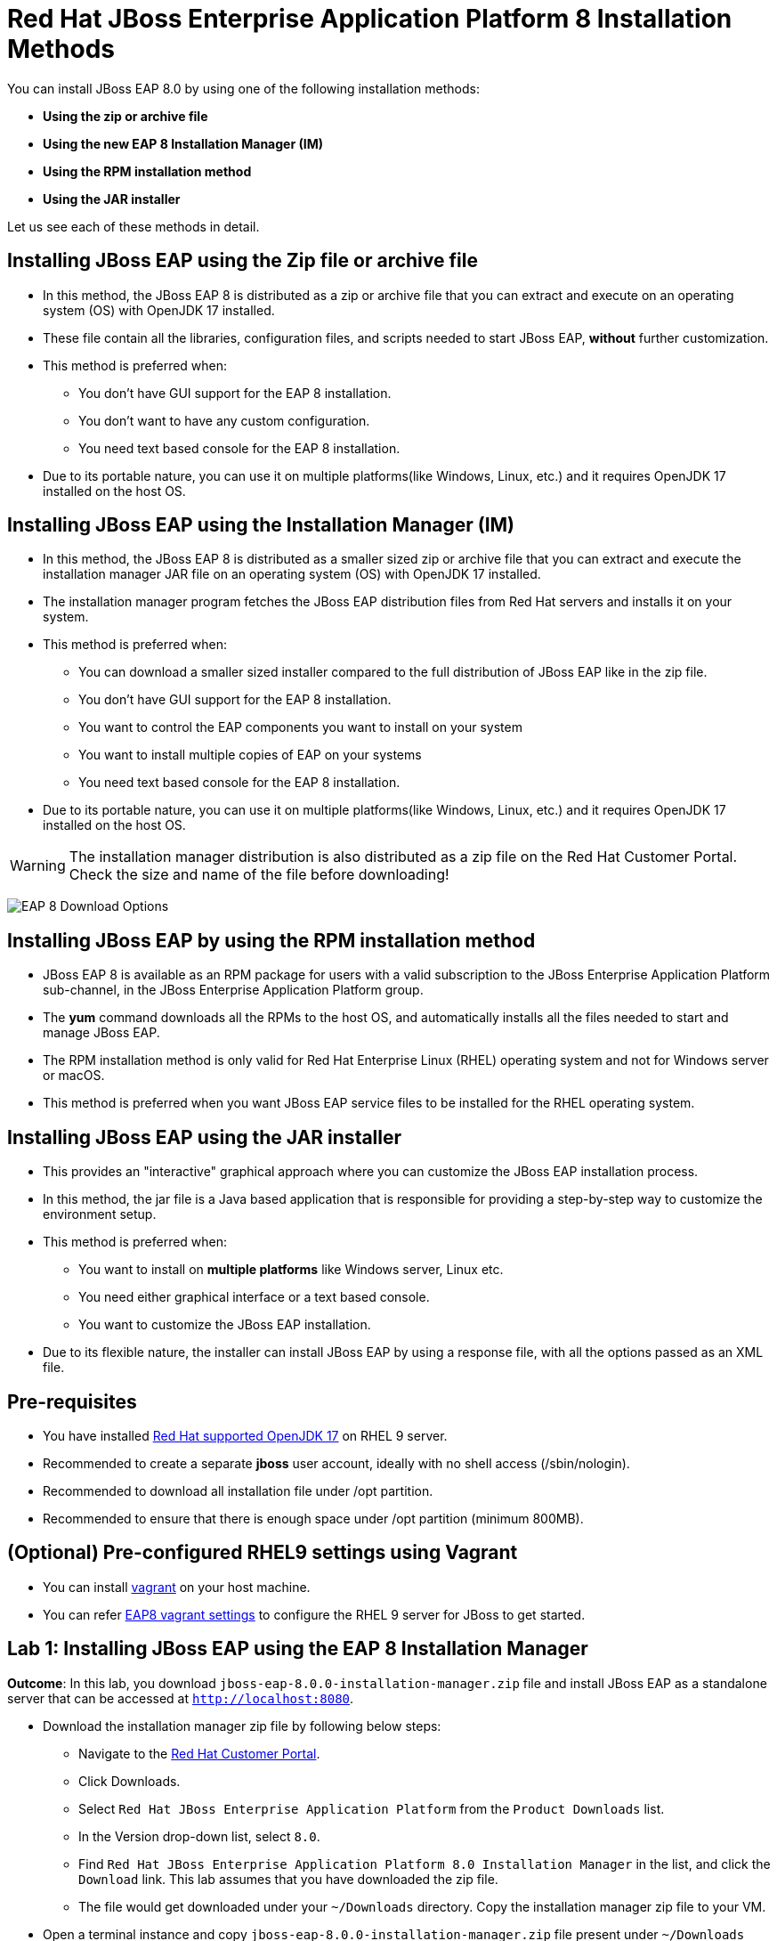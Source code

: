 = Red Hat JBoss Enterprise Application Platform 8 Installation Methods

You can install JBoss EAP 8.0 by using one of the following installation methods:

* *Using the zip or archive file*
* *Using the new EAP 8 Installation Manager (IM)*
* *Using the RPM installation method*
* *Using the JAR installer*

Let us see each of these methods in detail.

== Installing JBoss EAP using the Zip file or archive file

* In this method, the JBoss EAP 8 is distributed as a zip or archive file that you can extract and execute on an operating system (OS) with  OpenJDK 17 installed.
* These file contain all the libraries, configuration files, and scripts needed to start JBoss EAP, *without* further customization.
* This method is preferred when:
** You don't have GUI support for the EAP 8 installation.
** You don't want to have any custom configuration.
** You need text based console for the EAP 8 installation.
* Due to its portable nature, you can use it on multiple platforms(like Windows, Linux, etc.) and it requires OpenJDK 17 installed on the host OS.

== Installing JBoss EAP using the Installation Manager (IM)

* In this method, the JBoss EAP 8 is distributed as a smaller sized zip or archive file that you can extract and execute the installation manager JAR file on an operating system (OS) with  OpenJDK 17 installed.
* The installation manager program fetches the JBoss EAP distribution files from Red Hat servers and installs it on your system.
* This method is preferred when:
** You can download a smaller sized installer compared to the full distribution of JBoss EAP like in the zip file.
** You don't have GUI support for the EAP 8 installation.
** You want to control the EAP components you want to install on your system
** You want to install multiple copies of EAP on your systems
** You need text based console for the EAP 8 installation.
* Due to its portable nature, you can use it on multiple platforms(like Windows, Linux, etc.) and it requires OpenJDK 17 installed on the host OS.

WARNING: The installation manager distribution is also distributed as a zip file on the Red Hat Customer Portal. Check the size and name of the file before downloading!

image:eap-install-types.png[EAP 8 Download Options]

== Installing JBoss EAP by using the RPM installation method

* JBoss EAP 8 is available as an RPM package for users with a valid subscription to the JBoss Enterprise Application Platform sub-channel, in the JBoss Enterprise Application Platform group.
* The *yum* command downloads all the RPMs to the host OS, and automatically installs all the files needed to start and manage JBoss EAP.
* The RPM installation method is only valid for Red Hat Enterprise Linux (RHEL) operating system and not for Windows server or macOS.
* This method is preferred when you want JBoss EAP service files to be installed for the RHEL operating system.

== Installing JBoss EAP using the JAR installer

* This provides an "interactive" graphical approach where you can customize the JBoss EAP installation process.
* In this method, the jar file is a Java based application that is responsible for providing a step-by-step way to customize the environment setup.
* This method is preferred when:
** You want to install on *multiple platforms* like Windows server, Linux etc.
** You need either graphical interface or a text based console.
** You want to customize the JBoss EAP installation.
* Due to its flexible nature, the installer can install JBoss EAP by using a response file, with all the options passed as an XML file.

== Pre-requisites

* You have installed https://access.redhat.com/articles/6961381[Red Hat supported OpenJDK 17^] on RHEL 9 server.
* Recommended to create a separate *jboss* user account, ideally with no shell access (/sbin/nologin).
* Recommended to download all installation file under /opt partition.
* Recommended to ensure that there is enough space under /opt partition (minimum 800MB).

== (Optional) Pre-configured RHEL9 settings using Vagrant

* You can install https://developer.hashicorp.com/vagrant/docs/installation[vagrant^] on your host machine.

* You can refer https://github.com/RedHatQuickCourses/eap-qc-apps/tree/main/admin1/eap8-vagrant[EAP8 vagrant settings^] to configure the RHEL 9 server for JBoss to get started.

== Lab 1: Installing JBoss EAP using the EAP 8 Installation Manager

*Outcome*: In this lab, you download `jboss-eap-8.0.0-installation-manager.zip` file and install JBoss EAP as a standalone server that can be accessed at `http://localhost:8080`.

* Download the installation manager zip file by following below steps:
** Navigate to the https://access.redhat.com/[Red Hat Customer Portal^].
** Click Downloads.
** Select `Red Hat JBoss Enterprise Application Platform` from the `Product Downloads` list.
** In the Version drop-down list, select `8.0`.
** Find `Red Hat JBoss Enterprise Application Platform 8.0 Installation Manager` in the list, and click the `Download` link. This lab assumes that you have downloaded the zip file.
** The file would get downloaded under your `~/Downloads` directory. Copy the installation manager zip file to your VM.

* Open a terminal instance and copy `jboss-eap-8.0.0-installation-manager.zip` file present under `~/Downloads` directory to `/opt` directory as a sudo user.
+
[subs="+quotes,+macros"]
----
[vagrant@server ~]$ sudo cp ~/Downloads/jboss-eap-8.0.0-installation-manager.zip /opt
----

* Swtich to `/opt` directory and uncompress the JBoss EAP zip file as sudo user.
+
[subs="+quotes,+macros"]
----
[vagrant@server ~]$ cd /opt/
[vagrant@server opt]$ sudo unzip jboss-eap-8.0.0-installation-manager.zip
----

* Switch to the `bin` directory present under the uncompressed `jboss-eap-8.0.0-installation-manager.zip` file.
+
[subs="+quotes,+macros"]
----
[vagrant@server opt]$ cd jboss-eap-installation-manager-1.1.6.Final-redhat-00001/bin/
[vagrant@server bin]$
----

* Install JBoss EAP by executing the `jboss-eap-installation-manager.sh` script with below command line options as a sudo user.
+
[subs="+quotes,+macros"]
----
[vagrant@server bin]$ sudo ./jboss-eap-installation-manager.sh install --profile eap-8.0 --dir eap-8
Installing profile: eap-8.0
Using channels:
# eap-8.0
  manifest: org.jboss.eap.channels:eap-8.0
_...output omitted..._
----
+
Review the end user license agreement, and follow the rest of the prompts to install JBoss EAP.
+
[subs="+quotes,+macros"]
----
Accept the agreement(s) [y/N]y
Feature-packs resolved.
Packages installed.
Downloading artifacts 2/619(0%) jackson-jakarta-rs-json-provider-2.15.2.redhat-000....
Downloading artifacts 8/619(1%) wildfly-clustering-ee-infinispan-8.0.0.GA-redhat-0....
_...output omitted..._
Downloaded artifacts.
JBoss modules installed.
Configurations generated.
JBoss examples installed.
Server created in /opt/jboss-eap-installation-manager-1.1.6.Final-redhat-00001/bin/eap-8
Operation completed in 541.33 seconds.
----

* Start the JBoss EAP standalone server using the start script present under `/opt/jboss-eap-installation-manager-1.1.6.Final-redhat-00001/bin/eap-8/bin/standalone.sh`.
+
[subs="+quotes,+macros"]
----
[vagrant@server bin]$ sudo -u jboss /opt/jboss-eap-installation-manager-1.1.6.Final-redhat-00001/bin/eap-8/bin/standalone.sh
=========================================================================
  JBoss Bootstrap Environment
  JBOSS_HOME: /opt/jboss-eap-installation-manager-1.1.6.Final-redhat-00001/bin/eap-8
  JAVA: java
_...output omitted..._
05:56:12,465 INFO  [org.jboss.as] (Controller Boot Thread) WFLYSRV0051: Admin console listening on http://127.0.0.1:9990
05:56:12,488 INFO  [org.jboss.as] (Controller Boot Thread) WFLYSRV0025: JBoss EAP 8.0 Update 1.0 (WildFly Core 21.0.5.Final-redhat-00001) started in 3561ms - Started 282 of 524 services (318 services are lazy, passive or on-demand) - Server configuration file in use: standalone.xml
----

* Navigate to the JBoss EAP console at `http://localhost:8080` using the browser and confirm that you are able to see the JBoss EAP home page.
+
image::ui.png[align="center"]

[NOTE]
--
The jboss-eap-installation-manager is also supported on Microsoft Windows. To use this script on a Windows machine, replace the `.sh` with `.bat` in your script.
--

* You can shutdown the JBoss EAP 8 server by pressing `Ctrl+C` in the terminal window where you started JBoss EAP 8.

== Lab 2: Installing JBoss EAP using RPM method

*Outcome*: In this lab, you subscribe your RHEL9 server and install JBoss EAP package. You configure the JBoss EAP server as a standalone server that can be accessed at `http://localhost:8080`.

* Open a terminal instance and subscribe your RHEL9 server to the Red Hat Enterprise Linux Server base software repository using your `subscription-manager` credentials.
+
[subs="+quotes,+macros"]
----
[vagrant@server ~]$ sudo subscription-manager register --auto-attach
Registering to: subscription.rhsm.redhat.com:443/subscription
Username: XXXXX
Password:XXXX
----

* Enable JBoss EAP 8 repository.
+
[subs="+quotes,+macros"]
----
[vagrant@server ~]$ sudo subscription-manager repos --enable=jb-eap-8.0-for-rhel-9-x86_64-rpms
----

* Install JBoss EAP 8.
+
[subs="+quotes,+macros"]
----
[vagrant@server ~]$ sudo dnf groupinstall jboss-eap8 -y
----

[NOTE]
====
The default `EAP_HOME` path for the RPM installation is `/opt/rh/eap8/root/usr/share/wildfly`.
====

* Execute the JBoss EAP standalone server script present at `EAP_HOME/bin/standalone.sh` as a sudo user.
+
[subs="+quotes,+macros"]
----
[vagrant@server ~]$ sudo -u jboss /bin/sh /opt/rh/eap8/root/usr/share/wildfly/bin/standalone.sh -c standalone.xml -b 0.0.0.0
----

* Navigate to the JBoss EAP console at `http://localhost:8080` using browser and confirm you are able to see the JBoss EAP home page.

* Shutdown the JBoss EAP 8 server by pressing `Ctrl+C` in the terminal window where you started JBoss EAP 8.

== Lab 3: Installing JBoss EAP using GUI method and as a RHEL service

*Outcome*: In this lab, you download `jboss-eap-8.0.0-installer.jar` file and install JBoss EAP as a standalone server that can be accessed at `http://localhost:8080`. You further configure JBoss EAP to run as a service in RHEL to enable the JBoss EAP service to start automatically when the RHEL server starts.

* Take GUI access of RHEL 9 server. You can install graphical pacakges if not already present and set the system to boot into grahical mode using below commands.
+
[subs="+quotes,+macros"]
----
sudo dnf groupinstall "Server with GUI" -y
sudo systemctl set-default graphical.target
sudo systemctl isolate graphical.target
----

If you don't have GUI access, you can take access using X11 forwarding on your local machine.

* Download the `jboss-eap-8.0.0-installer.jar` by following below steps:
** Log in to the https://access.redhat.com/[Red Hat Customer Portal^].
** Click Downloads.
** Select `Red Hat JBoss Enterprise Application Platform` from the `Product Downloads` list.
** In the Version drop-down list, select `8.0`.
** Find `Red Hat JBoss Enterprise Application Platform 8.0 Installer` in the list and click the `Download` link.
** The file would get downloaded under your `~/Downloads` directory.

* Open a terminal instance and copy the `jboss-eap-8.0.0-installer.jar` file present under `~/Downloads` directory to `/opt` directory as a sudo user.
+
[subs="+quotes,+macros"]
----
[vagrant@server ~]$ sudo cp ~/Downloads/jboss-eap-8.0.0-installer.jar /opt
----

* Swtich to `/opt` directory and execute the JBoss EAP graphical installer using the `java -jar` command.
+
[subs="+quotes,+macros"]
----
[vagrant@server ~]$ cd /opt
[vagrant@server opt]$ sudo java -jar jboss-eap-8.0.0-installer.jar
----

* Choose your preferred language for the installer(in this case `English`) and then click `OK`.
+
image::lang.png[align="center"]

*  Agree with the prompt for The EULA for RED HAT JBOSS MIDDLEWARE by selecting "I accept the terms of this license agreement", and then click Next.
+
image::agree.png[align="center"]

* Select the installation path as `/opt/EAP-8.0.0` for JBoss EAP, and then click `Next`.
//+
//image::1.png[align="center"]
+
image::loc.png[align="center"]

* Select the components to install. Required components are disabled for deselection. Select `Next`.
+
image::comp.png[align="center"]

* Set the admin password and select `Next`.
+
image::pass.png[align="center"]

* Confirm the installation overview and select `Next`:
+
image::overview.png[align="center"]

* The component installation will take around 5 mins, once completed, select `Next`.
+
image::complete.png[align="center"]

* Select `Perform default configuration` and select `Next`.
+
image::default.png[align="center"]

* Once the processing completes, select `Next`.

* On the final step of the wizard, click `Generate installation script and properties file`. Save the file as `myinstall.xml` at the `/opt/EAP-8.0.0` directory, which is the default.
+
image::complete3.png[align="center"]
+
This `myinstall.xml` file can be used by an administrator to automatically perform an JBoss EAP installation by using the selected options without running the installer again.

* Click the Done button to close the installer.

* Verify that you now have a directory named `/opt/EAP-8.0.0` directory. This directory is referred to as `JBOSS_HOME`.

* Set an environment variable called `JBOSS_HOME` pointing to the JBoss EAP installation directory. Open `/home/vagrant/.bashrc` with your preferred text editor and add the following lines at the end of the file:
+
[subs="+quotes,+macros"]
----
[vagrant@server ~]$ tail -3 /home/vagrant/.bashrc
JBOSS_HOME=/opt/EAP-8.0.0
PATH=$PATH:$JBOSS_HOME/bin
export JBOSS_HOME PATH
----

Logout and login as vagrant user to make these changes visible for the vagrant user.

* The `JBOSS_HOME` directory needs to be owned by `jboss` user. If the user `jboss` is not present, please create it.
+
[subs="+quotes,+macros"]
----
[vagrant@server ~]$ sudo useradd -s /sbin/nologin jboss
[vagrant@server ~]$ sudo chown -R jboss:jboss /opt/EAP-8.0.0
----

* Open the file `/opt/EAP-8.0.0/myinstall.xml.variables` as root using sudo and add `redhat123` as the value for the adminPassword property.
+
[subs="+quotes,+macros"]
----
[vagrant@server ~]$ sudo vi /opt/EAP-8.0.0/myinstall.xml.variables
adminPassword=redhat123
----

* Verify that the $JBOSS_HOME/uninstaller directory exists. This directory must contain a single executable JAR file named uninstaller.jar.
+
[subs="+quotes,+macros"]
----
[vagrant@server ~]$ sudo ls -ld /opt/EAP-8.0.0/uninstaller
total 308
drwxr-xr-x. 2 root root     29 Apr  5 01:31 uninstaller
----

* Configure the RHEL9 server to use Java 17 if you have multiple Java versions installed.
+
[subs="+quotes,+macros"]
----
[vagrant@server ~]$ sudo alternatives --config java
There is 1 program that provides 'java'.

  Selection    Command
-----------------------------------------------
*+ 1           java-17-openjdk.x86_64 (/usr/lib/jvm/java-17-openjdk-17.0.10.0.7-2.el9.x86_64/bin/java)

Enter to keep the current selection[+], or type selection number: 1
----

Press the number corresponding to the Java 17 version, and the press `Enter`.

* Start the JBoss EAP standalone server using the start script present under `/opt/EAP-8.0.0/bin/standalone.sh`.
+
[subs="+quotes,+macros"]
----
[vagrant@server ~]$ sudo -u jboss /opt/EAP-8.0.0/bin/standalone.sh
=========================================================================
  JBoss Bootstrap Environment
  JBOSS_HOME: /opt/jboss-eap-installation-manager-1.1.6.Final-redhat-00001/bin/eap-8
  JAVA: java
_...output omitted..._
05:56:12,465 INFO  [org.jboss.as] (Controller Boot Thread) WFLYSRV0051: Admin console listening on http://127.0.0.1:9990
05:56:12,488 INFO  [org.jboss.as] (Controller Boot Thread) WFLYSRV0025: JBoss EAP 8.0 Update 1.0 (WildFly Core 21.0.5.Final-redhat-00001) started in 3561ms - Started 282 of 524 services (318 services are lazy, passive or on-demand) - Server configuration file in use: standalone.xml
----

* Navigate to the JBoss EAP console at `http://localhost:8080` using browser and confirm you are able to see the JBoss EAP home page.

* Shutdown the JBoss EAP 8 server by pressing `Ctrl+C` in the terminal window where you started JBoss EAP 8.

=== Install JBoss EAP as a service to initialize JBoss EAP during the boot time from an OS.

* The initscripts RHEL package is not installed in RHEL 9 by default. Verify the installation of that package by using the following command:
+
[subs="+quotes,+macros"]
----
[vagrant@server ~]$ dnf list installed | grep initscripts
initscripts.x86_64                  ...
initscripts-rename-device.x86_64    ...
initscripts-service.noarch          ...
----

* Edit the `/opt/EAP-8.0.0/bin/init.d/jboss-eap.conf` file and remove the `#` in front of each of the following variable and update the following environment variables. Substitute the `JAVA_HOME` value to `/usr/lib/jvm/java-17-openjdk-17.0.10.0.7-2.el9.x86_64/bin/java` or the value you got from the previous step. Similarly, substitute other environment variables as per your environment.
+
[subs="+quotes,+macros"]
----
[vagrant@server ~]$ cat /opt/EAP-8.0.0/bin/init.d/jboss-eap.conf
JAVA_HOME="/etc/alternatives/java_sdk"
JBOSS_HOME="/opt/EAP-8.0.0"
JBOSS_USER=jboss
JBOSS_MODE=standalone
JBOSS_CONFIG=standalone.xml
JBOSS_CONSOLE_LOG="/var/log/jboss-eap/console.log"
----

* Copy the file jboss-eap.conf file to the /etc/default directory by running the following command:
+
[subs="+quotes,+macros"]
----
[vagrant@server ~]$ sudo cp /opt/EAP-8.0.0/bin/init.d/jboss-eap.conf /etc/default/jboss-eap.conf
----

* Copy the jboss-eap-rhel.sh file to the /etc/init.d directory with jboss-eap as the file name, and change its permission to be executable by running the following commands.
+
[subs="+quotes,+macros"]
----
[vagrant@server ~]$ sudo cp /opt/EAP-8.0.0/bin/init.d/jboss-eap-rhel.sh /etc/init.d/jboss-eap
[vagrant@server ~]$ sudo chmod 755 /etc/init.d/jboss-eap
----

* Reload the systemd daemon using the following commands.
+
[subs="+quotes,+macros"]
----
[vagrant@server ~]$ sudo systemctl daemon-reload
jboss-eap.service is not a native service, redirecting to systemd-sysv-install.
Executing: /usr/lib/systemd/systemd-sysv-install enable jboss-eap
----

* Enable the `jboss-eap` service to start on system boot.
+
[subs="+quotes,+macros"]
----
[vagrant@server ~]$ sudo systemctl enable jboss-eap
----

* To verify if the setup was successful, run:
+
[subs="+quotes,+macros"]
----
[vagrant@server ~]$ sudo systemctl start jboss-eap
----
or reboot the system.

* Navigate to the JBoss EAP console at `http://localhost:8080` using browser and confirm that you are able to see the JBoss EAP home page.
+
image::ui.png[align="center"]

== Lab 4: Uninstalling JBoss EAP

=== Uninstalling JBoss EAP (ZIP Installation)

* Ensure that you back up any modified configuration files and deployments that may be reused.

* The zip installation method installs JBoss EAP in a single directory. Delete the installation directory to uninstall JBoss EAP.

* Also delete any other scripts that are dependent on JBoss EAP being installed on your machine.

=== Uninstalling JBoss EAP (GUI Installer Installation)

* Open a terminal and navigate to EAP_HOME/uninstaller.

* Run the graphical uninstaller using the following command:
+
[subs="+quotes,+macros"]
----
[vagrant@server ~]$ java -jar uninstaller.jar
----

* The graphical uninstaller is similar to following figure. Click Uninstall to start the uninstall process.
+
image::uninstall.png[align="center"]

* When the uninstall process is finished, click Quit to exit the uninstaller.

=== Removing JBoss EAP RHEL service

* Delete the JBoss EAP8 configuration file
* Stop and disable the jboss-eap service.
+
[subs="+quotes,+macros"]
----
[vagrant@server ~]$ sudo systemctl stop jboss-eap
[vagrant@server ~]$ sudo systemctl disable jboss-eap
----

* Delete the JBoss EAP8 configuration file `/etc/default/jboss-eap.conf`.

* Delete the JBoss EAP8 script `/etc/init.d/jboss-eap`.

=== Uninstalling JBoss EAP (RPM Installation)

* Remove the `jboss-eap8` package.
+
[subs="+quotes,+macros"]
----
[vagrant@server ~]$  sudo dnf groupremove jboss-eap8 -y
----

* Because of the nature of RPM package management, it cannot be guaranteed that all installed packages and dependencies will be completely removed. Hence remove other related files manually.



== References

* https://access.redhat.com/documentation/en-us/red_hat_jboss_enterprise_application_platform/8.0/html/red_hat_jboss_enterprise_application_platform_installation_methods/index[Red Hat JBoss Enterprise Application Platform Installation Methods^]
